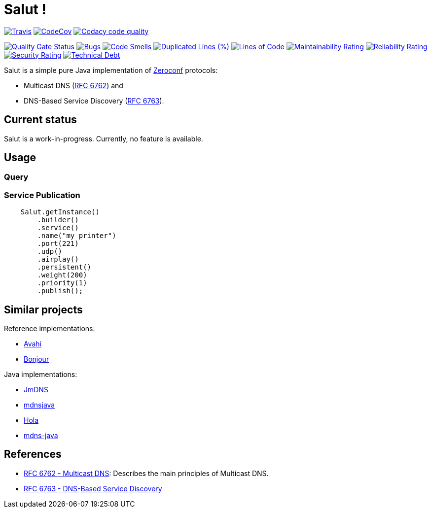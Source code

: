 = Salut ! 

image:https://travis-ci.org/sunye/salut.svg?branch=master[Travis, link=https://travis-ci.org/sunye/salut]
image:https://codecov.io/gh/sunye/salut/branch/master/graph/badge.svg["CodeCov", link=https://codecov.io/gh/sunye/salut]
image:https://api.codacy.com/project/badge/Grade/0c350fc626864dae8b07d04c3dfa0714["Codacy code quality", link="https://www.codacy.com/manual/sunye/salut?utm_source=github.com&utm_medium=referral&utm_content=sunye/salut&utm_campaign=Badge_Grade"]

image:https://sonarcloud.io/api/project_badges/measure?project=sunye_salut&metric=alert_status[Quality Gate Status,link=https://sonarcloud.io/dashboard?id=sunye_salut]
image:https://sonarcloud.io/api/project_badges/measure?project=sunye_salut&metric=bugs[Bugs,link=https://sonarcloud.io/dashboard?id=sunye_salut]
image:https://sonarcloud.io/api/project_badges/measure?project=sunye_salut&metric=code_smells[Code Smells,link=https://sonarcloud.io/dashboard?id=sunye_salut]
//image:https://sonarcloud.io/api/project_badges/measure?project=sunye_salut&metric=coverage[Coverage,link=https://sonarcloud.io/dashboard?id=sunye_salut]
image:https://sonarcloud.io/api/project_badges/measure?project=sunye_salut&metric=duplicated_lines_density[Duplicated Lines (%),link=https://sonarcloud.io/dashboard?id=sunye_salut]
image:https://sonarcloud.io/api/project_badges/measure?project=sunye_salut&metric=ncloc[Lines of Code,link=https://sonarcloud.io/dashboard?id=sunye_salut]
image:https://sonarcloud.io/api/project_badges/measure?project=sunye_salut&metric=sqale_rating[Maintainability Rating,link=https://sonarcloud.io/dashboard?id=sunye_salut]
image:https://sonarcloud.io/api/project_badges/measure?project=sunye_salut&metric=reliability_rating[Reliability Rating,link=https://sonarcloud.io/dashboard?id=sunye_salut]
image:https://sonarcloud.io/api/project_badges/measure?project=sunye_salut&metric=security_rating[Security Rating,link=https://sonarcloud.io/dashboard?id=sunye_salut]
image:https://sonarcloud.io/api/project_badges/measure?project=sunye_salut&metric=sqale_index[Technical Debt,link=https://sonarcloud.io/dashboard?id=sunye_salut]


Salut is a simple pure Java implementation of http://www.zeroconf.org[Zeroconf] protocols:

* Multicast DNS (https://tools.ietf.org/html/rfc6762[RFC 6762]) and
* DNS-Based Service Discovery (https://tools.ietf.org/html/rfc6763[RFC 6763]).

== Current status

Salut is a work-in-progress. Currently, no feature is available.

== Usage

=== Query

=== Service Publication

```java
    Salut.getInstance()
        .builder()
        .service()
        .name("my printer")
        .port(221)
        .udp()
        .airplay()
        .persistent()
        .weight(200)
        .priority(1)
        .publish();
```

== Similar projects

.Reference implementations:
* http://avahi.org[Avahi]
* https://developer.apple.com/bonjour/[Bonjour]

.Java implementations:
* https://github.com/jmdns/jmdns[JmDNS]
* http://posicks.github.io/mdnsjava/[mdnsjava]
* https://github.com/fflewddur/hola[Hola]
* https://github.com/davecheney/mdns-java[mdns-java]

== References

* https://tools.ietf.org/html/rfc6762[RFC 6762 - Multicast DNS]: Describes the main principles of Multicast DNS.
* https://tools.ietf.org/html/rfc6763[RFC 6763 - DNS-Based Service Discovery]
